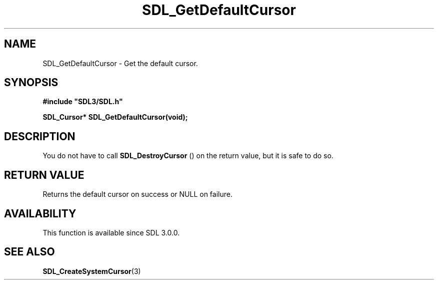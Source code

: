 .\" This manpage content is licensed under Creative Commons
.\"  Attribution 4.0 International (CC BY 4.0)
.\"   https://creativecommons.org/licenses/by/4.0/
.\" This manpage was generated from SDL's wiki page for SDL_GetDefaultCursor:
.\"   https://wiki.libsdl.org/SDL_GetDefaultCursor
.\" Generated with SDL/build-scripts/wikiheaders.pl
.\"  revision SDL-806e11a
.\" Please report issues in this manpage's content at:
.\"   https://github.com/libsdl-org/sdlwiki/issues/new
.\" Please report issues in the generation of this manpage from the wiki at:
.\"   https://github.com/libsdl-org/SDL/issues/new?title=Misgenerated%20manpage%20for%20SDL_GetDefaultCursor
.\" SDL can be found at https://libsdl.org/
.de URL
\$2 \(laURL: \$1 \(ra\$3
..
.if \n[.g] .mso www.tmac
.TH SDL_GetDefaultCursor 3 "SDL 3.0.0" "SDL" "SDL3 FUNCTIONS"
.SH NAME
SDL_GetDefaultCursor \- Get the default cursor\[char46]
.SH SYNOPSIS
.nf
.B #include \(dqSDL3/SDL.h\(dq
.PP
.BI "SDL_Cursor* SDL_GetDefaultCursor(void);
.fi
.SH DESCRIPTION
You do not have to call 
.BR SDL_DestroyCursor
() on the
return value, but it is safe to do so\[char46]

.SH RETURN VALUE
Returns the default cursor on success or NULL on failure\[char46]

.SH AVAILABILITY
This function is available since SDL 3\[char46]0\[char46]0\[char46]

.SH SEE ALSO
.BR SDL_CreateSystemCursor (3)
